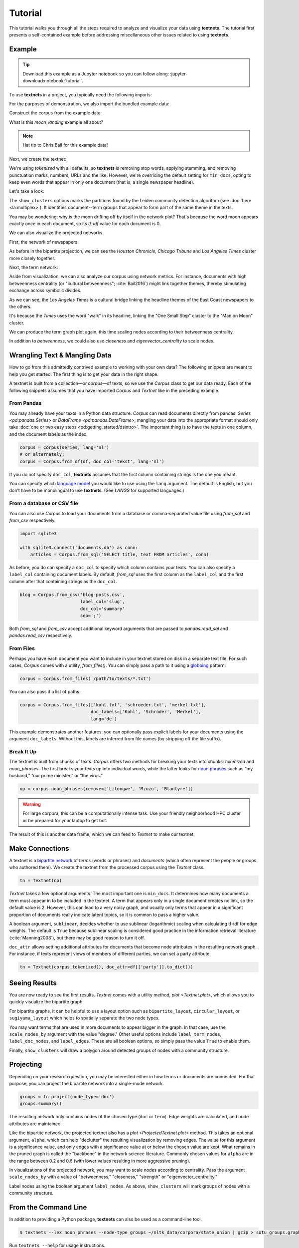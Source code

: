 ========
Tutorial
========

This tutorial walks you through all the steps required to analyze and visualize
your data using **textnets**. The tutorial first presents a self-contained
example before addressing miscellaneous other issues related to using
**textnets**.

Example
-------

.. tip::

   Download this example as a Jupyter notebook so you can follow along:
   :jupyter-download:notebook:`tutorial`.

To use **textnets** in a project, you typically need the following imports:

.. jupyter-execute::

   from textnets import Corpus, Textnet

For the purposes of demonstration, we also import the bundled example data:

.. jupyter-execute::

   from textnets import examples

Construct the corpus from the example data:

.. jupyter-execute::

   corpus = Corpus(examples.moon_landing)

What is this `moon_landing` example all about?

.. jupyter-execute::

   display(examples.moon_landing)

.. note::

   Hat tip to Chris Bail for this example data!

Next, we create the textnet:

.. jupyter-execute::

   tn = Textnet(corpus.tokenized(), min_docs=1)

We're using `tokenized` with all defaults, so **textnets** is removing stop
words, applying stemming, and removing punctuation marks, numbers, URLs and the
like. However, we're overriding the default setting for ``min_docs``, opting to
keep even words that appear in only one document (that is, a single newspaper
headline).

Let's take a look:

.. jupyter-execute::

   tn.plot(label_term_nodes=True,
           label_doc_nodes=True,
           show_clusters=True)

The ``show_clusters`` options marks the partitions found by the Leiden
community detection algorithm (see :doc:`here <la:multiplex>`). It identifies
document--term groups that appear to form part of the same theme in the texts.

You may be wondering: why is the moon drifting off by itself in the network
plot? That's because the word moon appears exactly once in each document, so
its *tf-idf* value for each document is 0.

We can also visualize the projected networks.

First, the network of newspapers:

.. jupyter-execute::

    papers = tn.project(node_type='doc')
    papers.plot(label_nodes=True)

As before in the bipartite projection, we can see the *Houston Chronicle*,
*Chicago Tribune* and *Los Angeles Times* cluster more closely together.

Next, the term network:

.. jupyter-execute::

   words = tn.project(node_type='term')
   words.plot(label_nodes=True,
              show_clusters=True)

Aside from visualization, we can also analyze our corpus using network metrics.
For instance, documents with high betweenness centrality (or "cultural
betweenness"; :cite:`Bail2016`) might link together themes, thereby stimulating
exchange across symbolic divides.

.. jupyter-execute::

   papers.top_betweenness()

As we can see, the *Los Angeles Times* is a cultural bridge linking the
headline themes of the East Coast newspapers to the others.

.. jupyter-execute::

   words.top_betweenness()

It's because the *Times* uses the word "walk" in its headline, linking the "One
Small Step" cluster to the "Man on Moon" cluster.

We can produce the term graph plot again, this time scaling nodes according to
their betweenness centrality.

.. jupyter-execute::

   words.plot(label_nodes=True,
              scale_nodes_by='betweenness')

In addition to `betweenness`, we could also use `closeness` and
`eigenvector_centrality` to scale nodes.

.. todo::

   * tools to aid with interpretation of clusters

Wrangling Text & Mangling Data
------------------------------

How to go from this admittedly contrived example to working with your own data?
The following snippets are meant to help you get started. The first thing is to
get your data in the right shape.

A textnet is built from a collection—or *corpus*—of texts, so we use the
`Corpus` class to get our data ready. Each of the following snippets assumes
that you have imported `Corpus` and `Textnet` like in the preceding example.

From Pandas
~~~~~~~~~~~

You may already have your texts in a Python data structure. `Corpus` can read
documents directly from pandas' `Series <pd:pandas.Series>` or `DataFrame
<pd:pandas.DataFrame>`; mangling your data into the appropriate format should
only take :doc:`one or two easy steps <pd:getting_started/dsintro>`. The
important thing is to have the texts in one column, and the document labels as
the index.

.. code:: python

   corpus = Corpus(series, lang='nl')
   # or alternately:
   corpus = Corpus.from_df(df, doc_col='tekst', lang='nl')

If you do not specify ``doc_col``, **textnets** assumes that the first column
containing strings is the one you meant.

You can specify which `language model <https://spacy.io/models>`__ you would
like to use using the ``lang`` argument. The default is English, but you don’t
have to be monolingual to use **textnets**. (See `LANGS` for supported
languages.)

From a database or CSV file
~~~~~~~~~~~~~~~~~~~~~~~~~~~

You can also use `Corpus` to load your documents from a database or
comma-separated value file using `from_sql` and `from_csv` respectively.

.. code:: python

   import sqlite3

   with sqlite3.connect('documents.db') as conn:
       articles = Corpus.from_sql('SELECT title, text FROM articles', conn)

As before, you do can specify a ``doc_col`` to specify which column contains
your texts. You can also specify a ``label_col`` containing document labels. By
default, `from_sql` uses the first column as the ``label_col`` and the first
column after that containing strings as the ``doc_col``.

.. code:: python

   blog = Corpus.from_csv('blog-posts.csv',
                          label_col='slug',
                          doc_col='summary'
                          sep=';')

Both `from_sql` and `from_csv` accept additional keyword arguments that are
passed to `pandas.read_sql` and `pandas.read_csv` respectively.

From Files
~~~~~~~~~~

Perhaps you have each document you want to include in your textnet stored on
disk in a separate text file. For such cases, `Corpus` comes with a utility,
`from_files()`. You can simply pass a path to it using a `globbing
<https://en.wikipedia.org/wiki/Glob_(programming)>`__ pattern:

.. code:: python

   corpus = Corpus.from_files('/path/to/texts/*.txt')

You can also pass it a list of paths:

.. code:: python

   corpus = Corpus.from_files(['kohl.txt', 'schroeder.txt', 'merkel.txt'],
                              doc_labels=['Kohl', 'Schröder', 'Merkel'],
                              lang='de')

This example demonstrates another features: you can optionally pass explicit
labels for your documents using the argument ``doc_labels``. Without this,
labels are inferred from file names (by stripping off the file suffix).


Break It Up
~~~~~~~~~~~

The textnet is built from chunks of texts. `Corpus` offers two
methods for breaking your texts into chunks: `tokenized` and
`noun_phrases`. The first breaks your texts up into individual
words, while the latter looks for `noun
phrases <https://en.wikipedia.org/wiki/Noun_phrase>`__ such as “my
husband,” “our prime minister,” or “the virus.”

.. code:: python

   np = corpus.noun_phrases(remove=['Lilongwe', 'Mzuzu', 'Blantyre'])

.. warning::
   For large corpora, this can be a computationally intense task. Use your
   friendly neighborhood HPC cluster or be prepared for your laptop to get hot.

The result of this is another data frame, which we can feed to `Textnet` to
make our textnet.

Make Connections
----------------

A textnet is a `bipartite network
<https://en.wikipedia.org/wiki/Bipartite_graph>`__  of *terms* (words or
phrases) and *documents* (which often represent the people or groups who
authored them). We create the textnet from the processed corpus using the
`Textnet` class.

.. code:: python

   tn = Textnet(np)

`Textnet` takes a few optional arguments. The most important one is
``min_docs``. It determines how many documents a term must appear in to be
included in the textnet. A term that appears only in a single document creates
no link, so the default value is 2. However, this can lead to a very noisy
graph, and usually only terms that appear in a significant proportion of
documents really indicate latent topics, so it is common to pass a higher
value.

A boolean argument, ``sublinear``, decides whether to use sublinear
(logarithmic) scaling when calculating tf-idf for edge weights. The default is
``True`` because sublinear scaling is considered good practice in the
information retrieval literature (:cite:`Manning2008`), but there may be good
reason to turn it off.

``doc_attr`` allows setting additional attributes for documents that become
node attributes in the resulting network graph. For instance, if texts
represent views of members of different parties, we can set a party attribute.

.. code:: python

   tn = Textnet(corpus.tokenized(), doc_attr=df[['party']].to_dict())

Seeing Results
--------------

You are now ready to see the first results. `Textnet` comes with a utility
method, `plot <Textnet.plot>`, which allows you to quickly visualize the bipartite
graph.

For bipartite graphs, it can be helpful to use a layout option such as
``bipartite_layout``, ``circular_layout``, or ``sugiyama_layout`` which helps
to spatially separate the two node types.

You may want terms that are used in more documents to appear bigger in the
graph. In that case, use the ``scale_nodes_by`` argument with the value
"degree." Other useful options include ``label_term_nodes``,
``label_doc_nodes``, and ``label_edges``. These are all boolean options, so
simply pass the value ``True`` to enable them.

Finally, ``show_clusters`` will draw a polygon around detected groups of nodes
with a community structure.

Projecting
----------

Depending on your research question, you may be interested either in how terms
or documents are connected. For that purpose, you can project the bipartite
network into a single-mode network.

.. code:: python

   groups = tn.project(node_type='doc')
   groups.summary()

The resulting network only contains nodes of the chosen type (``doc`` or
``term``). Edge weights are calculated, and node attributes are maintained.

Like the bipartite network, the projected textnet also has a `plot
<ProjectedTextnet.plot>` method. This takes an optional argument, ``alpha``,
which can help "declutter" the resulting visualization by removing edges. The
value for this argument is a significance value, and only edges with a
significance value at or below the chosen value are kept. What remains in the
pruned graph is called the "backbone" in the network science literature.
Commonly chosen values for ``alpha`` are in the range between 0.2 and 0.6 (with
lower values resulting in more aggressive pruning).

In visualizations of the projected network, you may want to scale nodes
according to centrality. Pass the argument ``scale_nodes_by`` with a value of
"betweenness," "closeness," "strength" or "eigenvector_centrality."

Label nodes using the boolean argument ``label_nodes``. As above,
``show_clusters`` will mark groups of nodes with a community structure.

From the Command Line
---------------------

In addition to providing a Python package, **textnets** can also be used as a
command-line tool.

.. code:: bash

   $ textnets --lex noun_phrases --node-type groups ~/nltk_data/corpora/state_union | gzip > sotu_groups.graphmlz

Run ``textnets --help`` for usage instructions.

.. warning::
   The command-line tool is not currently maintained and may be removed in
   future releases.
